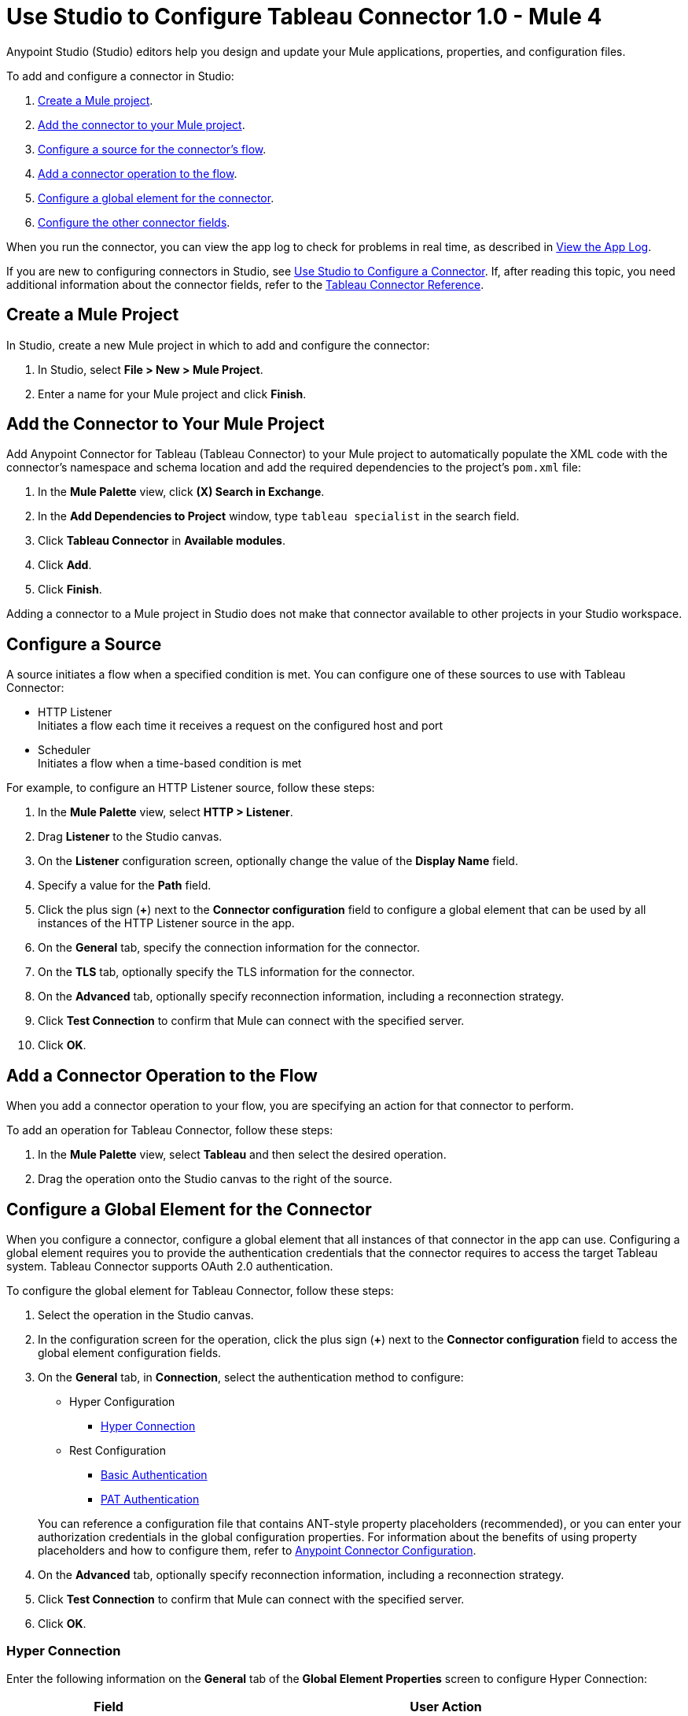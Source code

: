 = Use Studio to Configure Tableau Connector 1.0 - Mule 4

Anypoint Studio (Studio) editors help you design and update your Mule applications, properties, and configuration files.

To add and configure a connector in Studio:

. <<create-mule-project,Create a Mule project>>.
. <<add-connector-to-project,Add the connector to your Mule project>>.
. <<configure-input-source,Configure a source for the connector's flow>>.
. <<add-connector-operation,Add a connector operation to the flow>>.
. <<configure-global-element,Configure a global element for the connector>>.
. <<configure-other-fields,Configure the other connector fields>>.

When you run the connector, you can view the app log to check for problems in real time, as described in <<view-app-log,View the App Log>>.

If you are new to configuring connectors in Studio, see xref:connectors::introduction/intro-config-use-studio.adoc[Use Studio to Configure a Connector]. If, after reading this topic, you need additional information about the connector fields, refer to the xref:tableau-connector-reference.adoc[Tableau Connector Reference].

[[create-mule-project]]
== Create a Mule Project

In Studio, create a new Mule project in which to add and configure the connector:

. In Studio, select *File > New > Mule Project*.
. Enter a name for your Mule project and click *Finish*.

[[add-connector-to-project]]
== Add the Connector to Your Mule Project

Add Anypoint Connector for Tableau (Tableau Connector) to your Mule project to automatically populate the XML code with the connector's namespace and schema location and add the required dependencies to the project's `pom.xml` file:

. In the *Mule Palette* view, click *(X) Search in Exchange*.
. In the *Add Dependencies to Project* window, type `tableau specialist` in the search field.
. Click *Tableau Connector* in *Available modules*.
. Click *Add*.
. Click *Finish*.

Adding a connector to a Mule project in Studio does not make that connector available to other projects in your Studio workspace.

[[configure-input-source]]
== Configure a Source

A source initiates a flow when a specified condition is met.
You can configure one of these sources to use with Tableau Connector:

* HTTP Listener +
Initiates a flow each time it receives a request on the configured host and port
* Scheduler +
Initiates a flow when a time-based condition is met

For example, to configure an HTTP Listener source, follow these steps:

. In the *Mule Palette* view, select *HTTP > Listener*.
. Drag *Listener* to the Studio canvas.
. On the *Listener* configuration screen, optionally change the value of the *Display Name* field.
. Specify a value for the *Path* field.
. Click the plus sign (*+*) next to the *Connector configuration* field to configure a global element that can be used by all instances of the HTTP Listener source in the app.
. On the *General* tab, specify the connection information for the connector.
. On the *TLS* tab, optionally specify the TLS information for the connector.
. On the *Advanced* tab, optionally specify reconnection information, including a reconnection strategy.
. Click *Test Connection* to confirm that Mule can connect with the specified server.
. Click *OK*.

[[add-connector-operation]]
== Add a Connector Operation to the Flow

When you add a connector operation to your flow, you are specifying an action for that connector to perform.

To add an operation for Tableau Connector, follow these steps:

. In the *Mule Palette* view, select *Tableau* and then select the desired operation.
. Drag the operation onto the Studio canvas to the right of the source.

[[configure-global-element]]
== Configure a Global Element for the Connector

When you configure a connector, configure a global element that all instances of that connector in the app can use. Configuring a global element requires you to provide the authentication credentials that the connector requires to access the target Tableau system. Tableau Connector supports OAuth 2.0 authentication.

To configure the global element for Tableau Connector, follow these steps:

. Select the operation in the Studio canvas.
. In the configuration screen for the operation, click the plus sign (*+*) next to the *Connector configuration* field to access the global element configuration fields.
. On the *General* tab, in *Connection*, select the authentication method to configure:

* Hyper Configuration
** <<hyper-connection, Hyper Connection>>

* Rest Configuration
** <<basic-authentication, Basic Authentication>>
** <<pat-authentication, PAT Authentication>>


+
You can reference a configuration file that contains ANT-style property placeholders (recommended), or you can enter your authorization credentials in the global configuration properties. For information about the benefits of using property placeholders and how to configure them, refer to xref:connectors::introduction/intro-connector-configuration-overview.adoc[Anypoint Connector Configuration].
. On the *Advanced* tab, optionally specify reconnection information, including a reconnection strategy.
. Click *Test Connection* to confirm that Mule can connect with the specified server.
. Click *OK*.


[[hyper-connection]]
=== Hyper Connection

Enter the following information on the *General* tab of the *Global Element Properties* screen to configure Hyper Connection:

[%header,cols="30s,70a"]
|===
|Field |User Action
|Name |Enter the configuration name.
|Working Directory | Directory that is considered the root of every relative path used with this connector. If not provided, it defaults to the value of the user.home system property. If that system property is not set, then the connector fails to initialize.
|Hyperd Directory | Directory that makes the hyperd executable.
|Telemetry | Enumeration, one of:

** SEND_USAGE_DATA_TO_TABLEAU
** DO_NOT_SEND_USAGE_DATA_TO_TABLEAU
|===

[[basic-authentication]]
=== Basic Authentication

Enter the following information on the *General* tab of the *Global Element Properties* screen to configure Basic Authentication:

[%header,cols="30s,70a"]
|===
|Field |User Action
|Name |Enter the configuration name.
|Server URL | URL of the Tableau server.
|API version | API version to use.
|Content URL | Content URL (subpath) of the site you sign into.
|Username | Username used to initialize the session.
|Password | Password used to authenticate the user.
|===

[[pat-authentication]]
=== PAT Authentication

Enter the following information on the *General* tab of the *Global Element Properties* screen to configure PAT Authentication:

[%header,cols="30s,70a"]
|===
|Field |User Action
|Name |Enter the configuration name.
|Server URL | URL of the Tableau server.
|API version | API version to use.
|Content URL | Content URL (subpath) of the site you sign into.
|Personal Access Token Name | Personal access token name defined in the Tableau server UI. The personal access token name and personal access token secret are mutually exclusive with the username and password fields.
|Personal Access Token Secret | Personal access token secret defined in the Tableau UI. The personal access token name and personal access token secret are mutually exclusive with the username and password fields.
|===


[[configure-other-fields]]
== Configure Additional Connector Fields

After you configure a global element for Tableau Connector, configure the other required fields for the connector. The required fields vary depending on which connector operation you use.

[[view-app-log]]
== View the App Log

To check for problems, you can view the app log as follows:

* If you’re running the app from Anypoint Platform, the app log output is visible in the Anypoint Studio console window.
* If you’re running the app using Mule from the command line, the app log output is visible in your OS console.

Unless the log file path is customized in the app’s log file (`log4j2.xml`), you can also view the app log in the default location `MULE_HOME/logs/<app-name>.log`.

== See Also

* xref:connectors::introduction/introduction-to-anypoint-connectors.adoc[Introduction to Anypoint Connectors]
* xref:connectors::introduction/intro-config-use-studio.adoc[Use Studio to Configure a Connector]
* xref:tableau-connector-reference.adoc[Tableau Connector Reference]
* https://help.mulesoft.com[MuleSoft Help Center]
